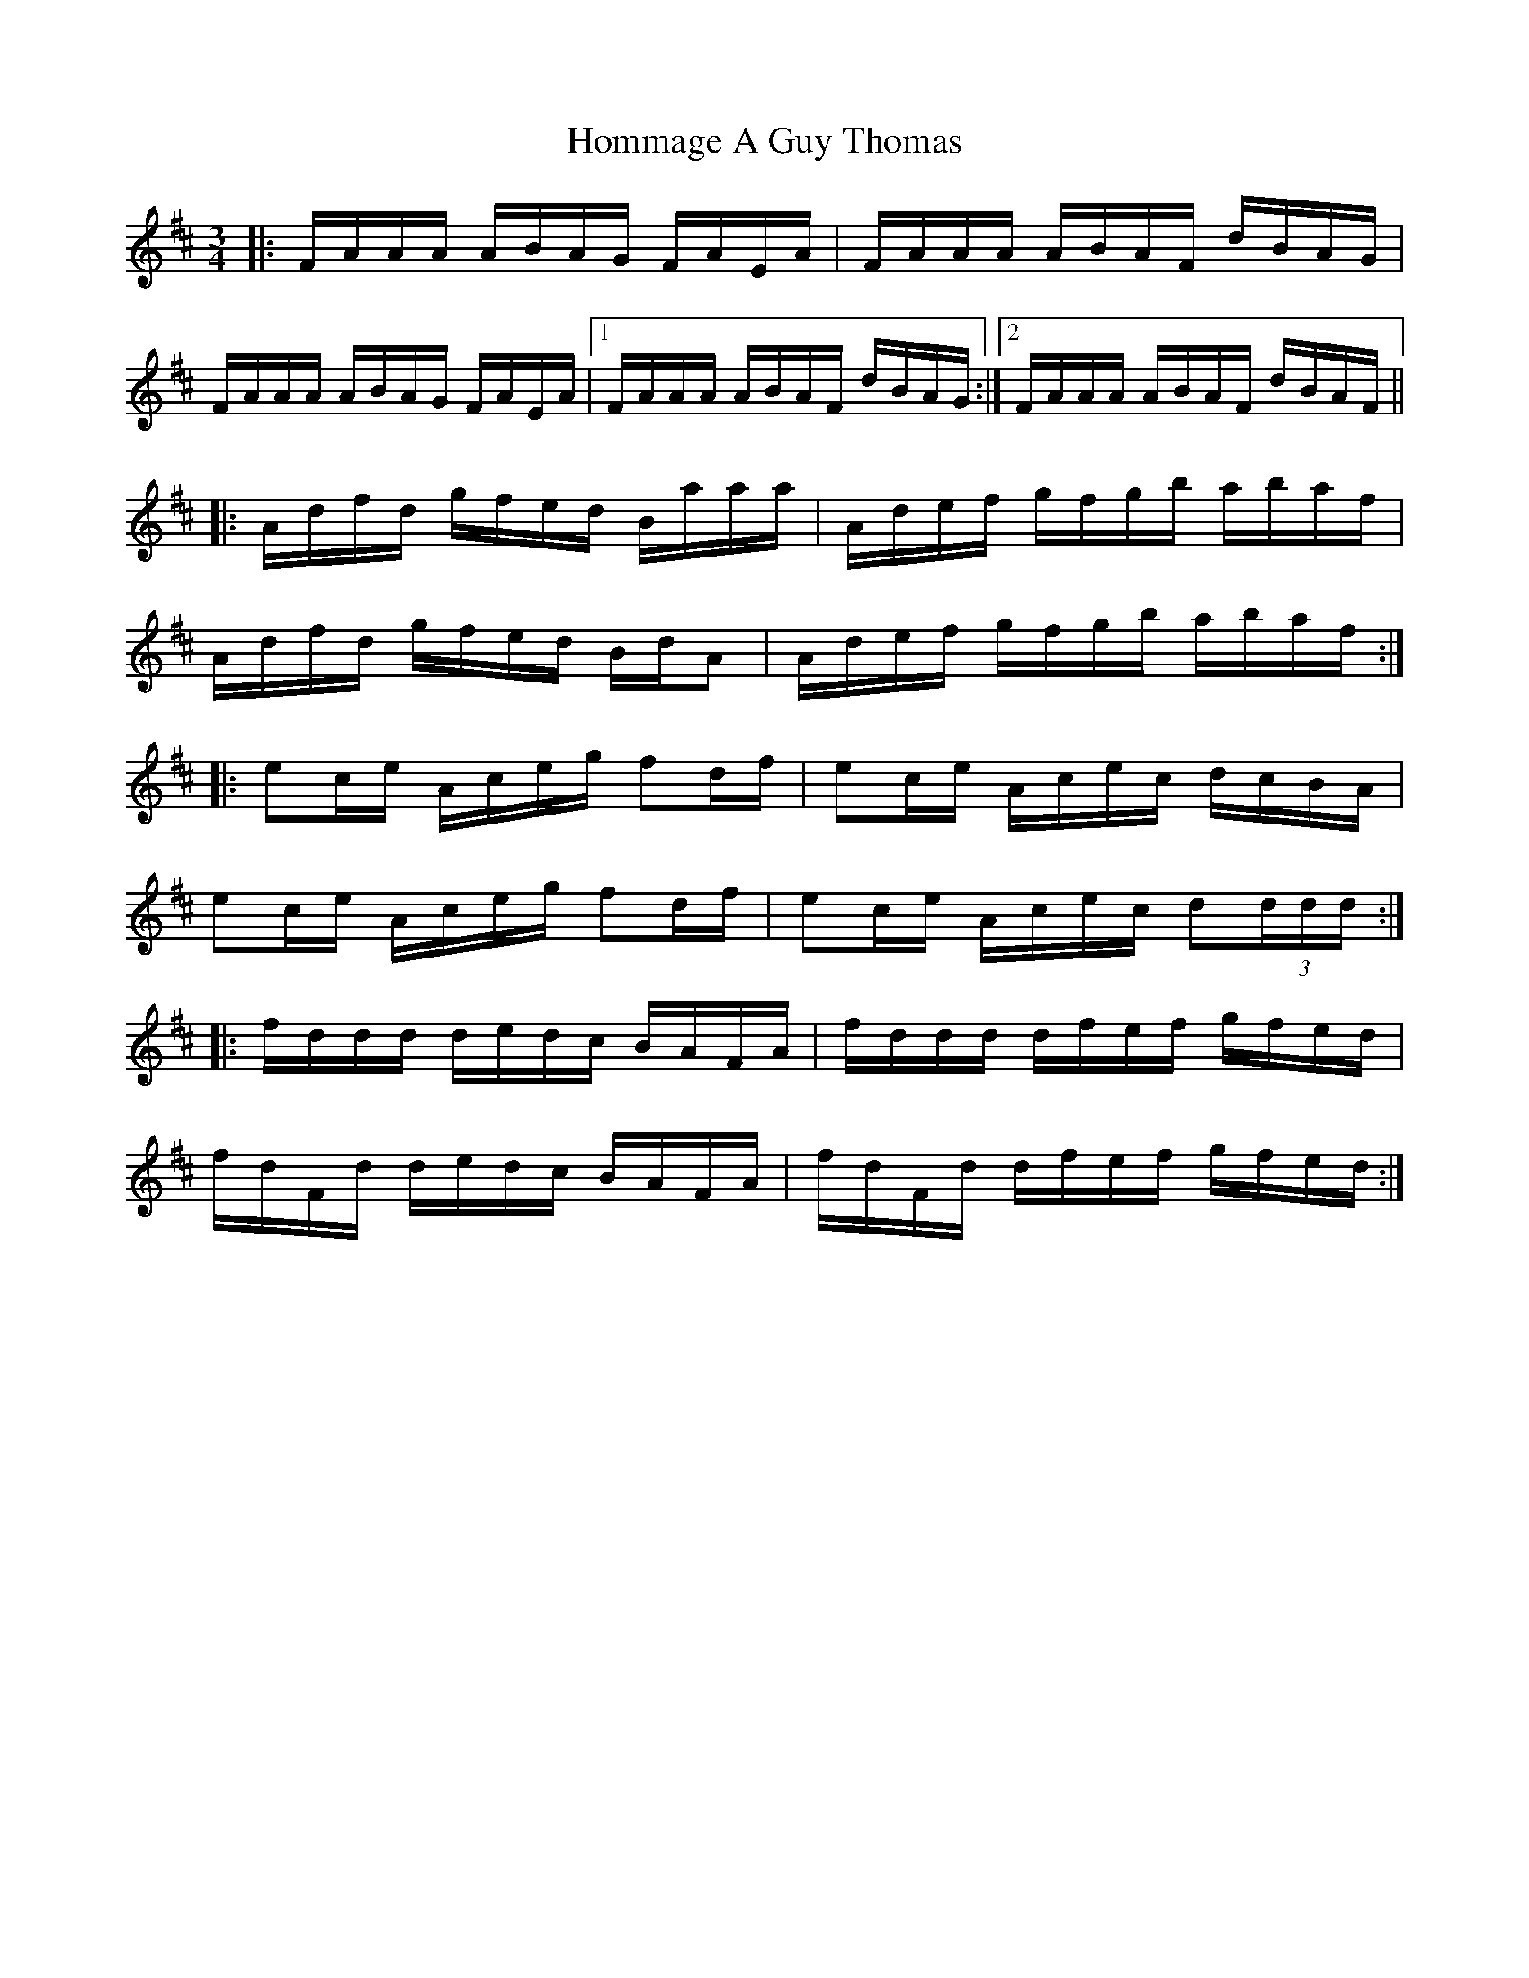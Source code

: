 X: 17759
T: Hommage A Guy Thomas
R: waltz
M: 3/4
K: Dmajor
|:F/A/A/A/ A/B/A/G/ F/A/E/A/|F/A/A/A/ A/B/A/F/ d/B/A/G/|
F/A/A/A/ A/B/A/G/ F/A/E/A/|1 F/A/A/A/ A/B/A/F/ d/B/A/G/:|2 F/A/A/A/ A/B/A/F/ d/B/A/F/||
|:A/d/f/d/ g/f/e/d/ B/a/a/a/|A/d/e/f/ g/f/g/b/ a/b/a/f/|
A/d/f/d/ g/f/e/d/ B/d/A|A/d/e/f/ g/f/g/b/ a/b/a/f/:|
|:ec/e/ A/c/e/g/ fd/f/|ec/e/ A/c/e/c/ d/c/B/A/|
ec/e/ A/c/e/g/ fd/f/|ec/e/ A/c/e/c/ d(3d/d/d/:|
|:f/d/d/d/ d/e/d/c/ B/A/F/A/|f/d/d/d/ d/f/e/f/ g/f/e/d/|
f/d/F/d/ d/e/d/c/ B/A/F/A/|f/d/F/d/ d/f/e/f/ g/f/e/d/:|

